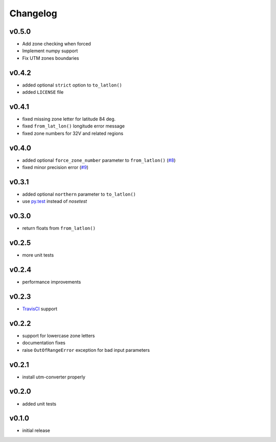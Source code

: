 Changelog
=========

v0.5.0
------

* Add zone checking when forced
* Implement numpy support
* Fix UTM zones boundaries


v0.4.2
------

* added optional ``strict`` option to ``to_latlon()``
* added ``LICENSE`` file


v0.4.1
------

* fixed missing zone letter for latitude 84 deg.
* fixed ``from_lat_lon()`` longitude error message
* fixed zone numbers for 32V and related regions


v0.4.0
------

* added optional ``force_zone_number`` parameter to ``from_latlon()`` (`#8 <https://github.com/Turbo87/utm/pull/8>`_)
* fixed minor precision error (`#9 <https://github.com/Turbo87/utm/pull/9>`_)


v0.3.1
------

* added optional ``northern`` parameter to ``to_latlon()``
* use `py.test <http://pytest.org/latest/>`_ instead of `nosetest`


v0.3.0
------

* return floats from ``from_latlon()``


v0.2.5
------

* more unit tests


v0.2.4
------

* performance improvements


v0.2.3
------

* `TravisCI <https://travis-ci.org/Turbo87/utm>`_ support


v0.2.2
------

* support for lowercase zone letters
* documentation fixes
* raise ``OutOfRangeError`` exception for bad input parameters


v0.2.1
------

* install utm-converter properly


v0.2.0
------

* added unit tests


v0.1.0
------

* initial release
